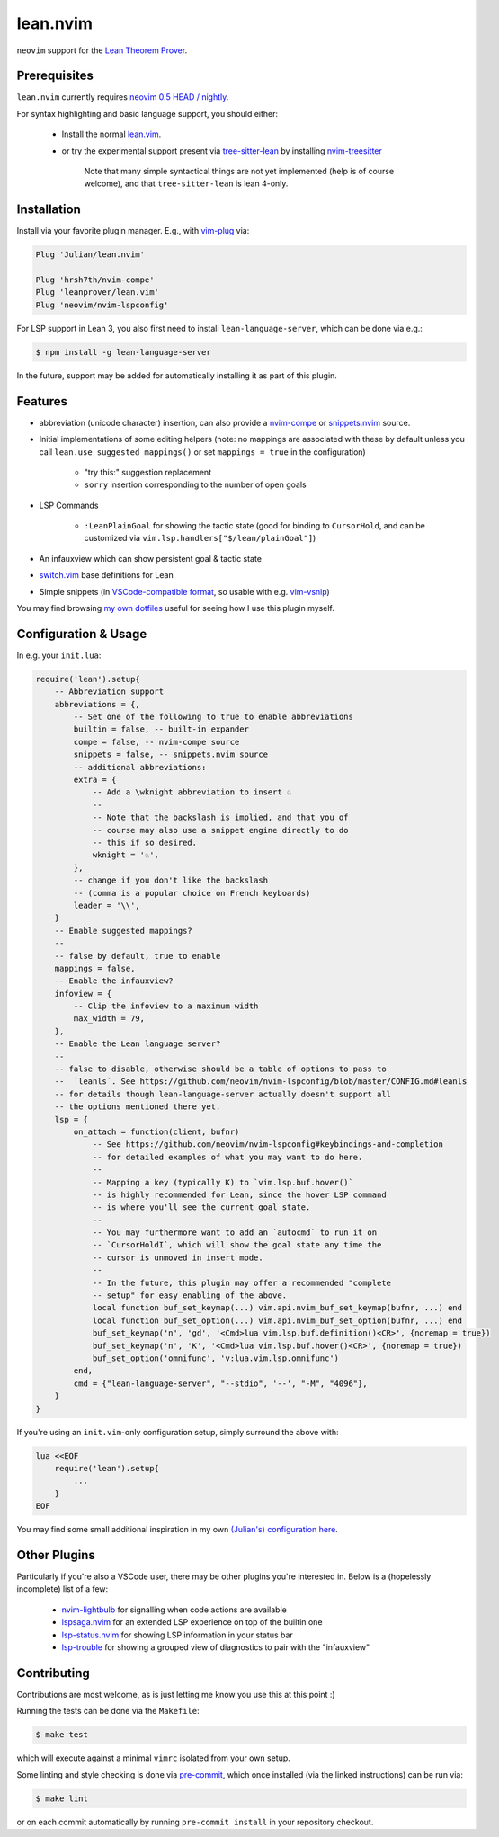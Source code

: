 =========
lean.nvim
=========

``neovim`` support for the `Lean Theorem Prover
<https://leanprover-community.github.io/>`_.

Prerequisites
-------------

``lean.nvim`` currently requires `neovim 0.5 HEAD / nightly
<https://github.com/neovim/neovim/releases/tag/nightly>`_.

For syntax highlighting and basic language support, you should either:

    * Install the normal `lean.vim <https://github.com/leanprover/lean.vim>`_.

    * or try the experimental support present via `tree-sitter-lean
      <https://github.com/Julian/tree-sitter-lean>`_ by installing
      `nvim-treesitter <https://github.com/nvim-treesitter/nvim-treesitter>`_

       Note that many simple syntactical things are not yet implemented
       (help is of course welcome), and that ``tree-sitter-lean`` is lean
       4-only.

Installation
------------

Install via your favorite plugin manager. E.g., with
`vim-plug <https://github.com/junegunn/vim-plug>`_ via:

.. code-block:: vim

    Plug 'Julian/lean.nvim'

    Plug 'hrsh7th/nvim-compe'
    Plug 'leanprover/lean.vim'
    Plug 'neovim/nvim-lspconfig'

For LSP support in Lean 3, you also first need to install
``lean-language-server``, which can be done via e.g.:

.. code-block:: sh

    $ npm install -g lean-language-server

In the future, support may be added for automatically installing it as
part of this plugin.

Features
--------

* abbreviation (unicode character) insertion, can also provide a
  `nvim-compe <https://github.com/hrsh7th/nvim-compe>`_ or
  `snippets.nvim <https://github.com/norcalli/snippets.nvim>`_
  source.

* Initial implementations of some editing helpers (note: no
  mappings are associated with these by default unless you call
  ``lean.use_suggested_mappings()`` or set ``mappings = true`` in the
  configuration)

    * "try this:" suggestion replacement

    * ``sorry`` insertion corresponding to the number of open goals

* LSP Commands

    * ``:LeanPlainGoal`` for showing the tactic state (good for binding to
      ``CursorHold``, and can be customized via
      ``vim.lsp.handlers["$/lean/plainGoal"]``)

* An infauxview which can show persistent goal & tactic state

* `switch.vim <https://github.com/AndrewRadev/switch.vim/>`_ base
  definitions for Lean

* Simple snippets (in `VSCode-compatible format
  <https://code.visualstudio.com/docs/editor/userdefinedsnippets#_snippet-syntax>`_,
  so usable with e.g. `vim-vsnip <https://github.com/hrsh7th/vim-vsnip>`_)

You may find browsing `my own dotfiles
<https://github.com/Julian/dotfiles/tree/main/.config/nvim>`_ useful for
seeing how I use this plugin myself.

Configuration & Usage
---------------------

In e.g. your ``init.lua``:

.. code-block:: lua

    require('lean').setup{
        -- Abbreviation support
        abbreviations = {,
            -- Set one of the following to true to enable abbreviations
            builtin = false, -- built-in expander
            compe = false, -- nvim-compe source
            snippets = false, -- snippets.nvim source
            -- additional abbreviations:
            extra = {
                -- Add a \wknight abbreviation to insert ♘
                --
                -- Note that the backslash is implied, and that you of
                -- course may also use a snippet engine directly to do
                -- this if so desired.
                wknight = '♘',
            },
            -- change if you don't like the backslash
            -- (comma is a popular choice on French keyboards)
            leader = '\\',
        }
        -- Enable suggested mappings?
        --
        -- false by default, true to enable
        mappings = false,
        -- Enable the infauxview?
        infoview = {
            -- Clip the infoview to a maximum width
            max_width = 79,
        },
        -- Enable the Lean language server?
        --
        -- false to disable, otherwise should be a table of options to pass to
        --  `leanls`. See https://github.com/neovim/nvim-lspconfig/blob/master/CONFIG.md#leanls
        -- for details though lean-language-server actually doesn't support all
        -- the options mentioned there yet.
        lsp = {
            on_attach = function(client, bufnr)
                -- See https://github.com/neovim/nvim-lspconfig#keybindings-and-completion
                -- for detailed examples of what you may want to do here.
                --
                -- Mapping a key (typically K) to `vim.lsp.buf.hover()`
                -- is highly recommended for Lean, since the hover LSP command
                -- is where you'll see the current goal state.
                --
                -- You may furthermore want to add an `autocmd` to run it on
                -- `CursorHoldI`, which will show the goal state any time the
                -- cursor is unmoved in insert mode.
                --
                -- In the future, this plugin may offer a recommended "complete
                -- setup" for easy enabling of the above.
                local function buf_set_keymap(...) vim.api.nvim_buf_set_keymap(bufnr, ...) end
                local function buf_set_option(...) vim.api.nvim_buf_set_option(bufnr, ...) end
                buf_set_keymap('n', 'gd', '<Cmd>lua vim.lsp.buf.definition()<CR>', {noremap = true})
                buf_set_keymap('n', 'K', '<Cmd>lua vim.lsp.buf.hover()<CR>', {noremap = true})
                buf_set_option('omnifunc', 'v:lua.vim.lsp.omnifunc')
            end,
            cmd = {"lean-language-server", "--stdio", '--', "-M", "4096"},
        }
    }

If you're using an ``init.vim``-only configuration setup, simply surround the
above with:

.. code-block:: vim

    lua <<EOF
        require('lean').setup{
            ...
        }
    EOF

You may find some small additional inspiration in my own
`(Julian's) configuration here
<https://github.com/Julian/dotfiles/tree/main/.config/nvim/lua/config>`_.

Other Plugins
-------------

Particularly if you're also a VSCode user, there may be other plugins
you're interested in. Below is a (hopelessly incomplete) list of a few:

    * `nvim-lightbulb <https://github.com/kosayoda/nvim-lightbulb>`_ for
      signalling when code actions are available

    * `lspsaga.nvim <https://github.com/glepnir/lspsaga.nvim>`_ for an
      extended LSP experience on top of the builtin one

    * `lsp-status.nvim <https://github.com/nvim-lua/lsp-status.nvim>`_ for
      showing LSP information in your status bar

    * `lsp-trouble <https://github.com/folke/lsp-trouble.nvim>`_ for
      showing a grouped view of diagnostics to pair with the "infauxview"

Contributing
------------

Contributions are most welcome, as is just letting me know you use this at this
point :)

Running the tests can be done via the ``Makefile``:

.. code-block:: sh

    $ make test

which will execute against a minimal ``vimrc`` isolated from your own setup.

Some linting and style checking is done via `pre-commit
<https://pre-commit.com/#install>`_, which once installed (via the linked
instructions) can be run via:

.. code-block:: sh

    $ make lint

or on each commit automatically by running ``pre-commit install`` in your
repository checkout.

